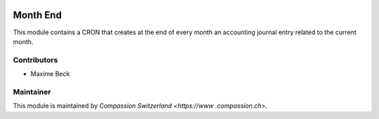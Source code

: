 .. image:: https://img.shields.io/badge/licence-AGPL--3-blue.svg
    :alt: License: AGPL-3

Month End
=========

This module contains a CRON that creates at the end of every month
an accounting journal entry related to the current month.

Contributors
------------

* Maxime Beck

Maintainer
----------

This module is maintained by `Compassion Switzerland <https://www
.compassion.ch>`.
